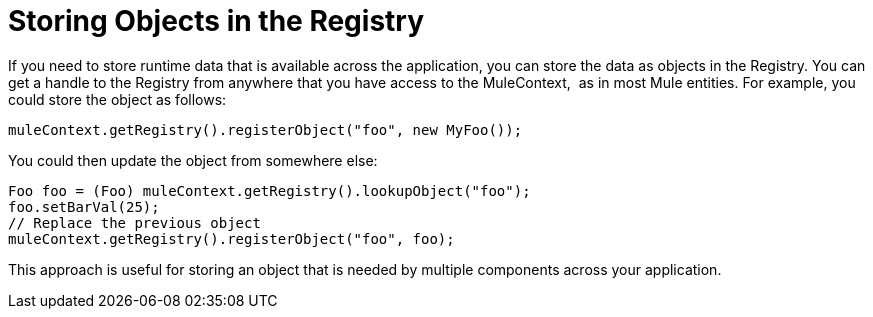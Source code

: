 = Storing Objects in the Registry
:keywords: anypoint studio, esb, object storing

If you need to store runtime data that is available across the application, you can store the data as objects in the Registry. You can get a handle to the Registry from anywhere that you have access to the MuleContext,  as in most Mule entities. For example, you could store the object as follows:

[source, java, linenums]
----
muleContext.getRegistry().registerObject("foo", new MyFoo());
----

You could then update the object from somewhere else:

[source, java, linenums]
----
Foo foo = (Foo) muleContext.getRegistry().lookupObject("foo");
foo.setBarVal(25);
// Replace the previous object
muleContext.getRegistry().registerObject("foo", foo);
----

This approach is useful for storing an object that is needed by multiple components across your application.
